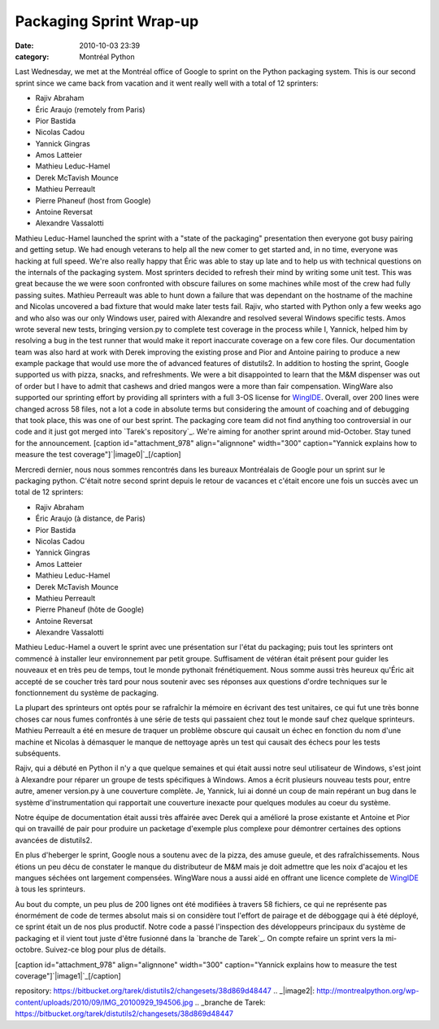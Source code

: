 Packaging Sprint Wrap-up
########################
:date: 2010-10-03 23:39
:category: Montréal Python

Last Wednesday, we met at the Montréal office of Google to sprint on the
Python packaging system. This is our second sprint since we came back
from vacation and it went really well with a total of 12 sprinters:

-  Rajiv Abraham
-  Éric Araujo (remotely from Paris)
-  Pior Bastida
-  Nicolas Cadou
-  Yannick Gingras
-  Amos Latteier
-  Mathieu Leduc-Hamel
-  Derek McTavish Mounce
-  Mathieu Perreault
-  Pierre Phaneuf (host from Google)
-  Antoine Reversat
-  Alexandre Vassalotti

Mathieu Leduc-Hamel launched the sprint with a "state of the packaging"
presentation then everyone got busy pairing and getting setup. We had
enough veterans to help all the new comer to get started and, in no
time, everyone was hacking at full speed. We're also really happy that
Éric was able to stay up late and to help us with technical questions on
the internals of the packaging system. Most sprinters decided to refresh
their mind by writing some unit test. This was great because the we were
soon confronted with obscure failures on some machines while most of the
crew had fully passing suites. Mathieu Perreault was able to hunt down a
failure that was dependant on the hostname of the machine and Nicolas
uncovered a bad fixture that would make later tests fail. Rajiv, who
started with Python only a few weeks ago and who also was our only
Windows user, paired with Alexandre and resolved several Windows
specific tests. Amos wrote several new tests, bringing version.py to
complete test coverage in the process while I, Yannick, helped him by
resolving a bug in the test runner that would make it report inaccurate
coverage on a few core files. Our documentation team was also hard at
work with Derek improving the existing prose and Pior and Antoine
pairing to produce a new example package that would use more the of
advanced features of distutils2. In addition to hosting the sprint,
Google supported us with pizza, snacks, and refreshments. We were a bit
disappointed to learn that the M&M dispenser was out of order but I have
to admit that cashews and dried mangos were a more than fair
compensation. WingWare also supported our sprinting effort by providing
all sprinters with a full 3-OS license for `WingIDE`_. Overall, over 200
lines were changed across 58 files, not a lot a code in absolute terms
but considering the amount of coaching and of debugging that took place,
this was one of our best sprint. The packaging core team did not find
anything too controversial in our code and it just got merged into
`Tarek's repository`_. We're aiming for another sprint around
mid-October. Stay tuned for the announcement. [caption
id="attachment\_978" align="alignnone" width="300" caption="Yannick
explains how to measure the test coverage"]`|image0|`_[/caption]

Mercredi dernier, nous nous sommes rencontrés dans les bureaux
Montréalais de Google pour un sprint sur le packaging python. C'était
notre second sprint depuis le retour de vacances et c'était encore une
fois un succès avec un total de 12 sprinters:

-  Rajiv Abraham
-  Éric Araujo (à distance, de Paris)
-  Pior Bastida
-  Nicolas Cadou
-  Yannick Gingras
-  Amos Latteier
-  Mathieu Leduc-Hamel
-  Derek McTavish Mounce
-  Mathieu Perreault
-  Pierre Phaneuf (hôte de Google)
-  Antoine Reversat
-  Alexandre Vassalotti

Mathieu Leduc-Hamel a ouvert le sprint avec une présentation sur l'état
du packaging; puis tout les sprinters ont commencé à installer leur
environnement par petit groupe. Suffisament de vétéran était présent
pour guider les nouveaux et en très peu de temps, tout le monde
pythonait frénétiquement. Nous somme aussi très heureux qu'Éric ait
accepté de se coucher très tard pour nous soutenir avec ses réponses aux
questions d'ordre techniques sur le fonctionnement du système de
packaging.

La plupart des sprinteurs ont optés pour se rafraîchir la mémoire en
écrivant des test unitaires, ce qui fut une très bonne choses car nous
fumes confrontés à une série de tests qui passaient chez tout le monde
sauf chez quelque sprinteurs. Mathieu Perreault a été en mesure de
traquer un problème obscure qui causait un échec en fonction du nom
d'une machine et Nicolas à démasquer le manque de nettoyage après un
test qui causait des échecs pour les tests subséquents.

Rajiv, qui a débuté en Python il n'y a que quelque semaines et qui était
aussi notre seul utilisateur de Windows, s'est joint à Alexandre pour
réparer un groupe de tests spécifiques à Windows. Amos a écrit plusieurs
nouveau tests pour, entre autre, amener version.py à une couverture
complète. Je, Yannick, lui ai donné un coup de main repérant un bug dans
le système d'instrumentation qui rapportait une couverture inexacte pour
quelques modules au coeur du système.

Notre équipe de documentation était aussi très affairée avec Derek qui a
amélioré la prose existante et Antoine et Pior qui on travaillé de pair
pour produire un packetage d'exemple plus complexe pour démontrer
certaines des options avancées de distutils2.

En plus d'heberger le sprint, Google nous a soutenu avec de la pizza,
des amuse gueule, et des rafraîchissements. Nous étions un peu décu de
constater le manque du distributeur de M&M mais je doit admettre que les
noix d'acajou et les mangues séchées ont largement compensées. WingWare
nous a aussi aidé en offrant une licence complete de `WingIDE`_ à tous
les sprinteurs.

Au bout du compte, un peu plus de 200 lignes ont été modifiées à travers
58 fichiers, ce qui ne représente pas énormément de code de termes
absolut mais si on considère tout l'effort de pairage et de déboggage
qui à été déployé, ce sprint était un de nos plus productif. Notre code
a passé l'inspection des développeurs principaux du système de packaging
et il vient tout juste d'être fusionné dans la `branche de Tarek`_. On
compte refaire un sprint vers la mi-octobre. Suivez-ce blog pour plus de
détails.

[caption id="attachment\_978" align="alignnone" width="300"
caption="Yannick explains how to measure the test
coverage"]`|image1|`_[/caption]

.. raw:: html

   </p>

.. _WingIDE: http://wingware.com/products
.. _Tarek's
repository: https://bitbucket.org/tarek/distutils2/changesets/38d869d48447
.. _|image2|: http://montrealpython.org/wp-content/uploads/2010/09/IMG_20100929_194506.jpg
.. _branche de
Tarek: https://bitbucket.org/tarek/distutils2/changesets/38d869d48447

.. |image0| image:: http://montrealpython.org/wp-content/uploads/2010/09/IMG_20100929_194506-300x225.jpg
.. |image1| image:: http://montrealpython.org/wp-content/uploads/2010/09/IMG_20100929_194506-300x225.jpg
.. |image2| image:: http://montrealpython.org/wp-content/uploads/2010/09/IMG_20100929_194506-300x225.jpg
